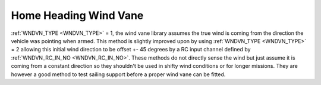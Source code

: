 .. _wind-vane-home-heading:

=======================
Home Heading Wind Vane
=======================

:ref:`WNDVN_TYPE <WNDVN_TYPE>` = 1, the wind vane library assumes the true wind is coming from the direction the vehicle was pointing when armed.
This method is slightly improved upon by using :ref:`WNDVN_TYPE <WNDVN_TYPE>` = 2 allowing this initial wind direction to be offset +- 45 degrees
by a RC input channel defined by :ref:`WNDVN_RC_IN_NO <WNDVN_RC_IN_NO>`. These methods do not directly sense the wind but just assume
it is coming from a constant direction so they shouldn't be used in shifty wind conditions or for longer missions. They are however a good method
to test sailing support before a proper wind vane can be fitted.
